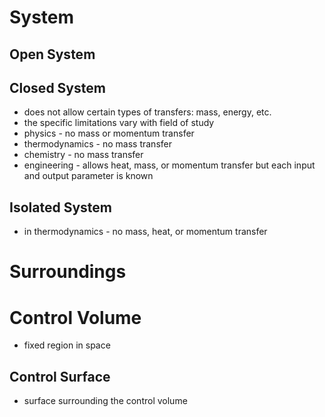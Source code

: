 * System

** Open System

** Closed System

- does not allow certain types of transfers: mass, energy, etc. 
- the specific limitations vary with field of study
- physics - no mass or momentum transfer
- thermodynamics - no mass transfer 
- chemistry - no mass transfer
- engineering - allows heat, mass, or momentum transfer but each input and output parameter is known

** Isolated System 

- in thermodynamics - no mass, heat, or momentum transfer

* Surroundings


* Control Volume

- fixed region in space

** Control Surface

- surface surrounding the control volume
